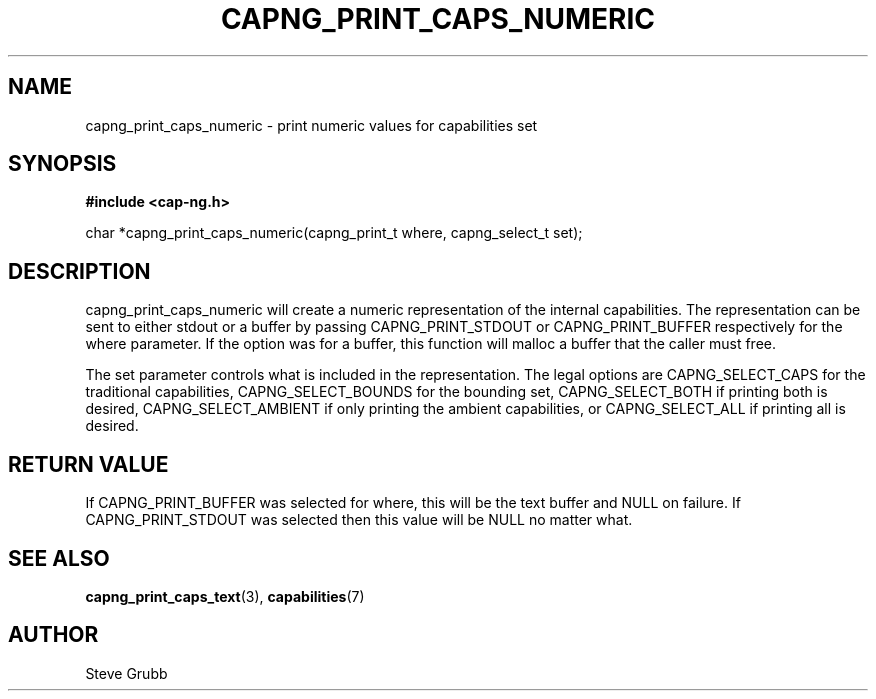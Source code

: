 .TH "CAPNG_PRINT_CAPS_NUMERIC" "3" "Sept 2020" "Red Hat" "Libcap-ng API"
.SH NAME
capng_print_caps_numeric \- print numeric values for capabilities set
.SH "SYNOPSIS"
.B #include <cap-ng.h>
.sp
char *capng_print_caps_numeric(capng_print_t where, capng_select_t set);

.SH "DESCRIPTION"

capng_print_caps_numeric will create a numeric representation of the internal capabilities. The representation can be sent to either stdout or a buffer by passing CAPNG_PRINT_STDOUT or CAPNG_PRINT_BUFFER respectively for the where parameter. If the option was for a buffer, this function will malloc a buffer that the caller must free.

The set parameter controls what is included in the representation. The legal options are CAPNG_SELECT_CAPS for the traditional capabilities, CAPNG_SELECT_BOUNDS for the bounding set, CAPNG_SELECT_BOTH if printing both is desired, CAPNG_SELECT_AMBIENT if only printing the ambient capabilities, or CAPNG_SELECT_ALL if printing all is desired.

.SH "RETURN VALUE"

If CAPNG_PRINT_BUFFER was selected for where, this will be the text buffer and NULL on failure. If CAPNG_PRINT_STDOUT was selected then this value will be NULL no matter what.

.SH "SEE ALSO"

.BR capng_print_caps_text (3),
.BR capabilities (7)

.SH AUTHOR
Steve Grubb
